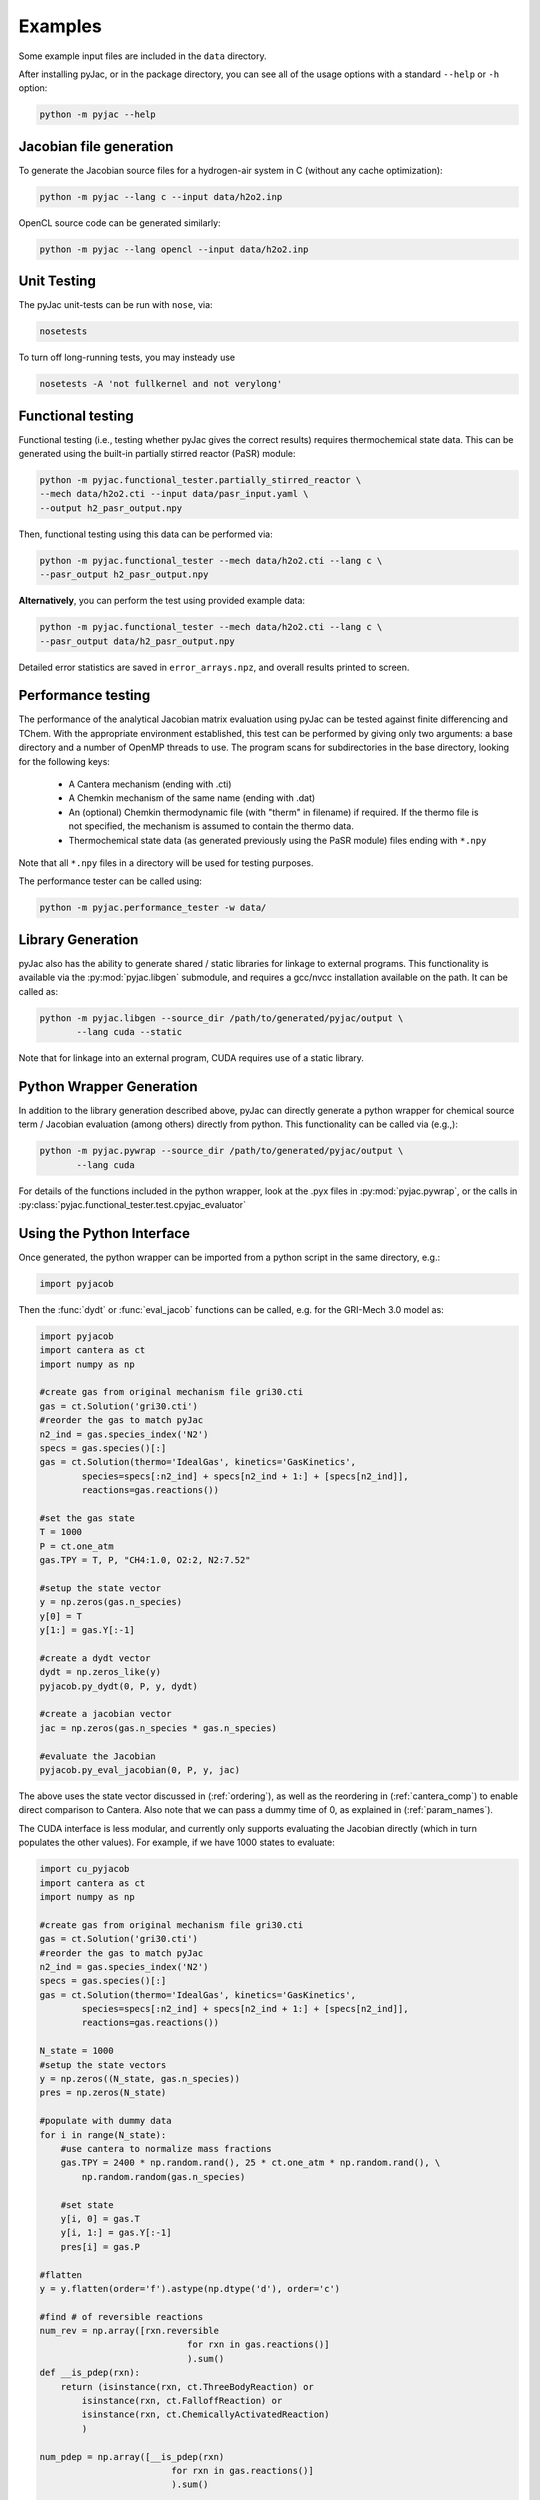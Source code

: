 Examples
########

Some example input files are included in the ``data`` directory.

After installing pyJac, or in the package directory, you can see all of the
usage options with a standard ``--help`` or ``-h`` option:

.. code-block:: bash

    python -m pyjac --help

========================
Jacobian file generation
========================

To generate the Jacobian source files for a hydrogen-air system in C (without
any cache optimization):

.. code-block:: bash

    python -m pyjac --lang c --input data/h2o2.inp

OpenCL source code can be generated similarly:

.. code-block:: bash

    python -m pyjac --lang opencl --input data/h2o2.inp

============
Unit Testing
============

The pyJac unit-tests can be run with ``nose``, via:

.. code-block:: bash

    nosetests

To turn off long-running tests, you may insteady use

.. code-block:: bash

    nosetests -A 'not fullkernel and not verylong'


==================
Functional testing
==================

Functional testing (i.e., testing whether pyJac gives the correct results)
requires thermochemical state data. This can be generated using the built-in
partially stirred reactor (PaSR) module:

.. code-block:: bash

    python -m pyjac.functional_tester.partially_stirred_reactor \
    --mech data/h2o2.cti --input data/pasr_input.yaml \
    --output h2_pasr_output.npy

Then, functional testing using this data can be performed via:

.. code-block:: bash

    python -m pyjac.functional_tester --mech data/h2o2.cti --lang c \
    --pasr_output h2_pasr_output.npy

**Alternatively**, you can perform the test using provided example data:

.. code-block:: bash

    python -m pyjac.functional_tester --mech data/h2o2.cti --lang c \
    --pasr_output data/h2_pasr_output.npy

Detailed error statistics are saved in ``error_arrays.npz``, and overall results
printed to screen.

===================
Performance testing
===================

The performance of the analytical Jacobian matrix evaluation using pyJac can be
tested against finite differencing and TChem. With the appropriate environment
established, this test can be performed by giving only two arguments: a base
directory and a number of OpenMP threads to use. The program scans for
subdirectories in the base directory, looking for the following keys:

 * A Cantera mechanism (ending with .cti)
 * A Chemkin mechanism of the same name (ending with .dat)
 * An (optional) Chemkin thermodynamic file (with "therm" in filename)
   if required. If the thermo file is not specified, the mechanism is assumed
   to contain the thermo data.
 * Thermochemical state data (as generated previously using the PaSR module)
   files ending with ``*.npy``

Note that all ``*.npy`` files in a directory will be used for testing purposes.

The performance tester can be called using:

.. code-block:: bash

    python -m pyjac.performance_tester -w data/

==================
Library Generation
==================

pyJac also has the ability to generate shared / static libraries for
linkage to external programs.  This functionality is available via the
:py:mod:`pyjac.libgen` submodule, and requires a gcc/nvcc installation available
on the path.  It can be called as:

.. code-block:: bash

    python -m pyjac.libgen --source_dir /path/to/generated/pyjac/output \
           --lang cuda --static

Note that for linkage into an external program, CUDA requires use of a
static library.

=========================
Python Wrapper Generation
=========================

In addition to the library generation described above, pyJac can directly
generate a python wrapper for chemical source term / Jacobian evaluation
(among others) directly from python.  This functionality can be called
via (e.g.,):

.. code-block:: bash

    python -m pyjac.pywrap --source_dir /path/to/generated/pyjac/output \
           --lang cuda

For details of the functions included in the python wrapper, look at the
.pyx files in :py:mod:`pyjac.pywrap`, or the calls in
:py:class:`pyjac.functional_tester.test.cpyjac_evaluator`

==========================
Using the Python Interface
==========================

Once generated, the python wrapper can be imported from a python script in
the same directory, e.g.:

.. code-block:: python

    import pyjacob

Then the :func:`dydt` or :func:`eval_jacob` functions can be called, e.g. for
the GRI-Mech 3.0 model as:

.. code-block:: python

    import pyjacob
    import cantera as ct
    import numpy as np

    #create gas from original mechanism file gri30.cti
    gas = ct.Solution('gri30.cti')
    #reorder the gas to match pyJac
    n2_ind = gas.species_index('N2')
    specs = gas.species()[:]
    gas = ct.Solution(thermo='IdealGas', kinetics='GasKinetics',
            species=specs[:n2_ind] + specs[n2_ind + 1:] + [specs[n2_ind]],
            reactions=gas.reactions())

    #set the gas state
    T = 1000
    P = ct.one_atm
    gas.TPY = T, P, "CH4:1.0, O2:2, N2:7.52"

    #setup the state vector
    y = np.zeros(gas.n_species)
    y[0] = T
    y[1:] = gas.Y[:-1]

    #create a dydt vector
    dydt = np.zeros_like(y)
    pyjacob.py_dydt(0, P, y, dydt)

    #create a jacobian vector
    jac = np.zeros(gas.n_species * gas.n_species)

    #evaluate the Jacobian
    pyjacob.py_eval_jacobian(0, P, y, jac)

The above uses the state vector discussed in (:ref:`ordering`), as well as the
reordering in (:ref:`cantera_comp`) to enable direct comparison to Cantera.
Also note that we can pass a dummy time of 0, as explained in
(:ref:`param_names`).

The CUDA interface is less modular, and currently only supports evaluating the
Jacobian directly (which in turn populates the other values).  For example,
if we have 1000 states to evaluate:

.. code-block:: python

    import cu_pyjacob
    import cantera as ct
    import numpy as np

    #create gas from original mechanism file gri30.cti
    gas = ct.Solution('gri30.cti')
    #reorder the gas to match pyJac
    n2_ind = gas.species_index('N2')
    specs = gas.species()[:]
    gas = ct.Solution(thermo='IdealGas', kinetics='GasKinetics',
            species=specs[:n2_ind] + specs[n2_ind + 1:] + [specs[n2_ind]],
            reactions=gas.reactions())

    N_state = 1000
    #setup the state vectors
    y = np.zeros((N_state, gas.n_species))
    pres = np.zeros(N_state)

    #populate with dummy data
    for i in range(N_state):
        #use cantera to normalize mass fractions
        gas.TPY = 2400 * np.random.rand(), 25 * ct.one_atm * np.random.rand(), \
            np.random.random(gas.n_species)

        #set state
        y[i, 0] = gas.T
        y[i, 1:] = gas.Y[:-1]
        pres[i] = gas.P

    #flatten
    y = y.flatten(order='f').astype(np.dtype('d'), order='c')

    #find # of reversible reactions
    num_rev = np.array([rxn.reversible
                                for rxn in gas.reactions()]
                                ).sum()
    def __is_pdep(rxn):
        return (isinstance(rxn, ct.ThreeBodyReaction) or
            isinstance(rxn, ct.FalloffReaction) or
            isinstance(rxn, ct.ChemicallyActivatedReaction)
            )

    num_pdep = np.array([__is_pdep(rxn)
                             for rxn in gas.reactions()]
                             ).sum()

    #create other arrays
    def __czeros(shape):
        #Return array of zeros in C ordering.
        arr = np.zeros(shape)
        return arr.flatten(order='c')

    concs = __czeros((N_state, gas.n_species))
    fwd_rates = __czeros((N_state, gas.n_reactions))
    rev_rates = __czeros((N_state, num_rev))
    pres_mod = __czeros((N_state, num_pdep))
    spec_rates = __czeros((N_state, gas.n_species))
    dydt = __czeros((N_state, gas.n_species))
    jac = __czeros((N_state, gas.n_species * gas.n_species))

    #intialize and get padding
    N_pad = cu_pyjacob.py_cuinit(N_state)

    #call jacobian function
    cu_pyjacob.py_cujac(N_state, N_pad, pres, y, concs,
                            fwd_rates, rev_rates, pres_mod,
                            spec_rates, dydt, jac
                            )

    #finally reshape arrays for sensible comparison
    dydt = dydt.reshape((N_state, gas.n_species), order='f').astype(
        np.dtype('d'), order='c')
    jac = jac.reshape((N_state, gas.n_species * gas.n_species),
        order='f').astype(np.dtype('d'), order='c')

Note that this uses the ordering discussed in (:ref:`data_passing`), while the
Jacobian values are explained in (:ref:`jac_vals`).
